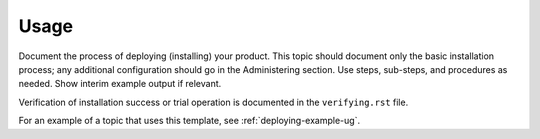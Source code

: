 .. _usage:

=====
Usage
=====

Document the process of deploying (installing) your product. This
topic should document only the basic installation process; any
additional configuration should go in the Administering section.
Use steps, sub-steps, and procedures as needed. Show interim
example output if relevant.

Verification of installation success or trial operation is documented
in the ``verifying.rst`` file.

For an example of a topic that uses this template, see
:ref:`deploying-example-ug`.

